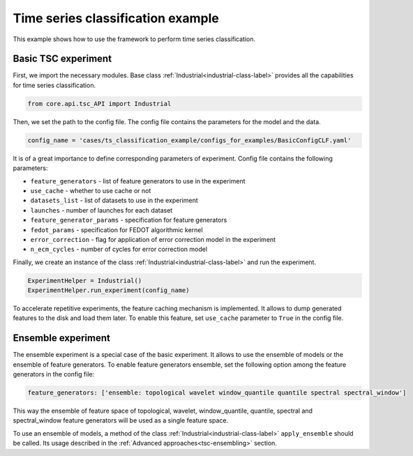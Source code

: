 Time series classification example
==================================
This example shows how to use the framework to perform time series classification.

Basic TSC experiment
--------------------

First, we import the necessary modules. Base class :ref:`Industrial<industrial-class-label>` provides all the capabilities
for time series classification.

.. code-block:: python

    from core.api.tsc_API import Industrial

Then, we set the path to the config file. The config file contains the parameters for the model and the data.

.. code-block:: python

    config_name = 'cases/ts_classification_example/configs_for_examples/BasicConfigCLF.yaml'

It is of a great importance to define corresponding parameters of experiment.
Config file contains the following parameters:

- ``feature_generators`` - list of feature generators to use in the experiment
- ``use_cache`` - whether to use cache or not
- ``datasets_list`` - list of datasets to use in the experiment
- ``launches`` - number of launches for each dataset
- ``feature_generator_params`` - specification for feature generators
- ``fedot_params`` - specification for FEDOT algorithmic kernel
- ``error_correction`` - flag for application of error correction model in the experiment
- ``n_ecm_cycles`` - number of cycles for error correction model

Finally, we create an instance of the class :ref:`Industrial<industrial-class-label>` and run the experiment.

.. code-block:: python

    ExperimentHelper = Industrial()
    ExperimentHelper.run_experiment(config_name)

To accelerate repetitive experiments, the feature caching mechanism is implemented. It allows to dump generated features
to the disk and load them later. To enable this feature, set ``use_cache`` parameter to ``True`` in the config file.

Ensemble experiment
-------------------

The ensemble experiment is a special case of the basic experiment. It allows to use the ensemble of models or the ensemble
of feature generators. To enable feature generators ensemble, set the following option among the feature generators
in the config file:

.. code-block:: yaml

    feature_generators: ['ensemble: topological wavelet window_quantile quantile spectral spectral_window']

This way the ensemble of feature space of topological, wavelet, window_quantile, quantile, spectral and spectral_window
feature generators will be used as a single feature space.

To use an ensemble of models, a method of the class :ref:`Industrial<industrial-class-label>` ``apply_ensemble``
should be called. Its usage described in the :ref:`Advanced approaches<tsc-ensembling>` section.